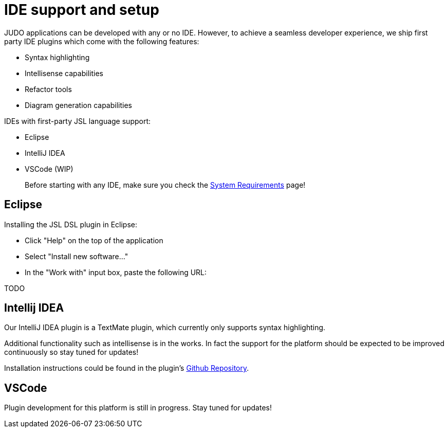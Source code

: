 = IDE support and setup

:idprefix:
:idseparator: -

JUDO applications can be developed with any or no IDE. However, to achieve a seamless developer experience, we ship first party
IDE plugins which come with the following features:

- Syntax highlighting
- Intellisense capabilities
- Refactor tools
- Diagram generation capabilities

IDEs with first-party JSL language support:

- Eclipse
- IntelliJ IDEA
- VSCode (WIP)

> Before starting with any IDE, make sure you check the xref:ROOT:getting-started/01_system-requirements.adoc[System Requirements] page!

== Eclipse

Installing the JSL DSL plugin in Eclipse:

- Click "Help" on the top of the application
- Select "Install new software..."
- In the "Work with" input box, paste the following URL:

TODO

== Intellij IDEA

Our IntelliJ IDEA plugin is a TextMate plugin, which currently only supports syntax highlighting.

Additional functionality such as intellisense is in the works. In fact the support for the platform should be expected
to be improved continuously so stay tuned for updates!

Installation instructions could be found in the plugin's https://github.com/BlackBeltTechnology/jsl.tmbundle/blob/develop/doc/install-idea.adoc[Github Repository].

== VSCode

Plugin development for this platform is still in progress. Stay tuned for updates!
